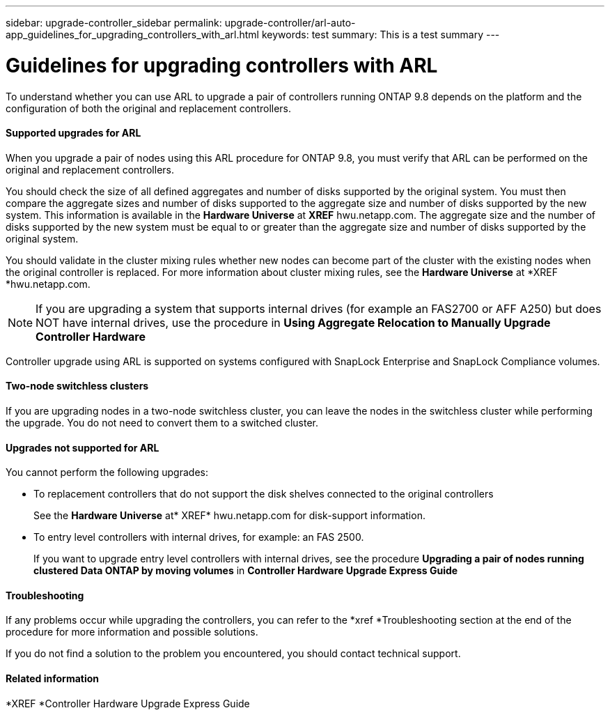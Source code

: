 ---
sidebar: upgrade-controller_sidebar
permalink: upgrade-controller/arl-auto-app_guidelines_for_upgrading_controllers_with_arl.html
keywords: test
summary: This is a test summary
---

= Guidelines for upgrading controllers with ARL
:hardbreaks:
:nofooter:
:icons: font
:linkattrs:
:imagesdir: ./media/

//
// This file was created with NDAC Version 2.0 (August 17, 2020)
//
// 2020-12-02 14:33:53.712716
//

[.lead]
To understand whether you can use ARL to upgrade a pair of controllers running ONTAP 9.8 depends on the platform and the configuration of both the original and replacement controllers.

==== Supported upgrades for ARL

When you upgrade a pair of nodes using this ARL procedure for ONTAP 9.8, you must verify that ARL can be performed on the original and replacement controllers.

You should check the size of all defined aggregates and number of disks supported by the original system. You must then compare the aggregate sizes and number of disks supported to the aggregate size and number of disks supported by the new system. This information is available in the *Hardware Universe* at *XREF* hwu.netapp.com. The aggregate size and the number of disks supported by the new system must be equal to or greater than the aggregate size and number of disks supported by the original system.

You should validate in the cluster mixing rules whether new nodes can become part of the cluster with the existing nodes when the original controller is replaced. For more information about cluster mixing rules, see the *Hardware Universe* at *XREF *hwu.netapp.com.

[NOTE]
If you are upgrading a system that supports internal drives (for example an FAS2700 or AFF A250) but does NOT have internal drives, use the procedure in *Using Aggregate Relocation to Manually Upgrade Controller Hardware*

Controller upgrade using ARL is supported on systems configured with SnapLock Enterprise and SnapLock Compliance volumes.

==== Two-node switchless clusters

If you are upgrading nodes in a two-node switchless cluster, you can leave the nodes in the switchless cluster while performing the upgrade. You do not need to convert them to a switched cluster.

==== Upgrades not supported for ARL

You cannot perform the following upgrades:

* To replacement controllers that do not support the disk shelves connected to the original controllers
+
See the *Hardware Universe* at* XREF* hwu.netapp.com for disk-support information.

* To entry level controllers with internal drives, for example: an FAS 2500.
+
If you want to upgrade entry level controllers with internal drives, see the procedure *Upgrading a pair of nodes running clustered Data ONTAP by moving volumes* in *Controller Hardware Upgrade Express Guide*

==== Troubleshooting

If any problems occur while upgrading the controllers, you can refer to the *xref *Troubleshooting section at the end of the procedure for more information and possible solutions.

If you do not find a solution to the problem you encountered, you should contact technical support.

==== Related information

*XREF *Controller Hardware Upgrade Express Guide
